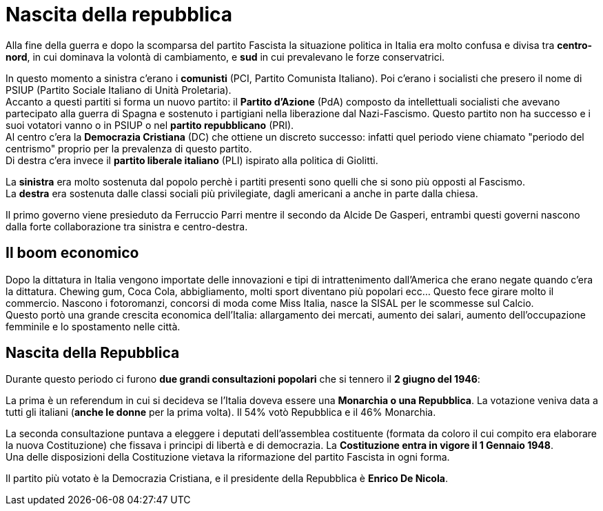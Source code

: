 = Nascita della repubblica

Alla fine della guerra e dopo la scomparsa del partito Fascista la situazione politica in Italia era molto confusa e divisa tra *centro-nord*, in cui dominava la volontà di cambiamento, e *sud* in cui prevalevano le forze conservatrici.

In questo momento a sinistra c'erano i *comunisti* (PCI, Partito Comunista Italiano). Poi c'erano i socialisti che presero il nome di PSIUP (Partito Sociale Italiano di Unità Proletaria). +
Accanto a questi partiti si forma un nuovo partito: il *Partito d'Azione* (PdA) composto da intellettuali socialisti che avevano partecipato alla guerra di Spagna e sostenuto i partigiani nella liberazione dal Nazi-Fascismo. Questo partito non ha successo e i suoi votatori vanno o in PSIUP o nel *partito repubblicano* (PRI). +
Al centro c'era la *Democrazia Cristiana* (DC) che ottiene un discreto successo: infatti quel periodo viene chiamato "periodo del centrismo" proprio per la prevalenza di questo partito. +
Di destra c'era invece il *partito liberale italiano* (PLI) ispirato alla politica di Giolitti.

La *sinistra* era molto sostenuta dal popolo perchè i partiti presenti sono quelli che si sono più opposti al Fascismo. +
La *destra* era sostenuta dalle classi sociali più privilegiate, dagli americani a anche in parte dalla chiesa.

Il primo governo viene presieduto da Ferruccio Parri mentre il secondo da Alcide De Gasperi, entrambi questi governi nascono dalla forte collaborazione tra sinistra e centro-destra.

== Il boom economico

Dopo la dittatura in Italia vengono importate delle innovazioni e tipi di intrattenimento dall'America che erano negate quando c'era la dittatura.
Chewing gum, Coca Cola, abbigliamento, molti sport diventano più popolari ecc... Questo fece girare molto il commercio. Nascono i fotoromanzi, concorsi di moda come Miss Italia, nasce la SISAL per le scommesse sul Calcio. +
Questo portò una grande crescita economica dell'Italia: allargamento dei mercati, aumento dei salari, aumento dell'occupazione femminile e lo spostamento nelle città. 

== Nascita della Repubblica

Durante questo periodo ci furono *due grandi consultazioni popolari* che si tennero il *2 giugno del 1946*:

La prima è un referendum in cui si decideva se l'Italia doveva essere una *Monarchia o una Repubblica*. La votazione veniva data a tutti gli italiani (*anche le donne* per la prima volta). Il 54% votò Repubblica e il 46% Monarchia.

La seconda consultazione puntava a eleggere i deputati dell'assemblea costituente (formata da coloro il cui compito era elaborare la nuova Costituzione) che fissava i principi di libertà e di democrazia. La *Costituzione entra in vigore il 1 Gennaio 1948*. +
Una delle disposizioni della Costituzione vietava la riformazione del partito Fascista in ogni forma.  

Il partito più votato è la Democrazia Cristiana, e il presidente della Repubblica è *Enrico De Nicola*.
